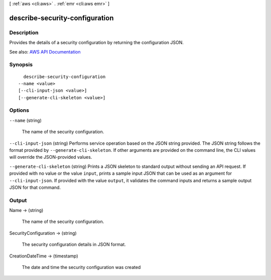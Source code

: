 [ :ref:`aws <cli:aws>` . :ref:`emr <cli:aws emr>` ]

.. _cli:aws emr describe-security-configuration:


*******************************
describe-security-configuration
*******************************



===========
Description
===========



Provides the details of a security configuration by returning the configuration JSON.



See also: `AWS API Documentation <https://docs.aws.amazon.com/goto/WebAPI/elasticmapreduce-2009-03-31/DescribeSecurityConfiguration>`_


========
Synopsis
========

::

    describe-security-configuration
  --name <value>
  [--cli-input-json <value>]
  [--generate-cli-skeleton <value>]




=======
Options
=======

``--name`` (string)


  The name of the security configuration.

  

``--cli-input-json`` (string)
Performs service operation based on the JSON string provided. The JSON string follows the format provided by ``--generate-cli-skeleton``. If other arguments are provided on the command line, the CLI values will override the JSON-provided values.

``--generate-cli-skeleton`` (string)
Prints a JSON skeleton to standard output without sending an API request. If provided with no value or the value ``input``, prints a sample input JSON that can be used as an argument for ``--cli-input-json``. If provided with the value ``output``, it validates the command inputs and returns a sample output JSON for that command.



======
Output
======

Name -> (string)

  

  The name of the security configuration.

  

  

SecurityConfiguration -> (string)

  

  The security configuration details in JSON format.

  

  

CreationDateTime -> (timestamp)

  

  The date and time the security configuration was created

  

  

